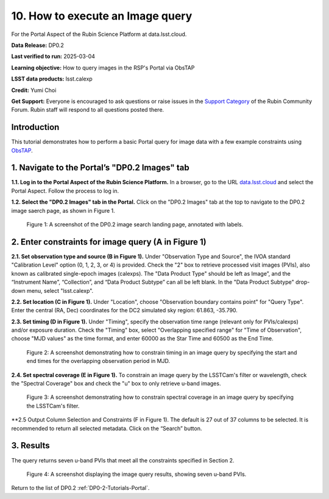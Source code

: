 .. Review the README on instructions to contribute.
.. Review the style guide to keep a consistent approach to the documentation.
.. Static objects, such as figures, should be stored in the _static directory. Review the _static/README on instructions to contribute.
.. Do not remove the comments that describe each section. They are included to provide guidance to contributors.
.. Do not remove other content provided in the templates, such as a section. Instead, comment out the content and include comments to explain the situation. For example:
	- If a section within the template is not needed, comment out the section title and label reference. Do not delete the expected section title, reference or related comments provided from the template.
    - If a file cannot include a title (surrounded by ampersands (#)), comment out the title from the template and include a comment explaining why this is implemented (in addition to applying the ``title`` directive).

.. This is the label that can be used for cross referencing this file.
.. Recommended title label format is "Directory Name"-"Title Name" -- Spaces should be replaced by hyphens.
.. _Tutorials-Examples-DP0-2-Portal-howto-query-image:
.. Each section should include a label for cross referencing to a given area.
.. Recommended format for all labels is "Title Name"-"Section Name" -- Spaces should be replaced by hyphens.
.. To reference a label that isn't associated with an reST object such as a title or figure, you must include the link and explicit title using the syntax :ref:`link text <label-name>`.
.. A warning will alert you of identical labels during the linkcheck process.


#################################
10. How to execute an Image query
#################################

.. This section should provide a brief, top-level description of the page.

For the Portal Aspect of the Rubin Science Platform at data.lsst.cloud.

**Data Release:** DP0.2

**Last verified to run:** 2025-03-04

**Learning objective:** How to query images in the RSP's Portal via ObsTAP

**LSST data products:** lsst.calexp

**Credit:** Yumi Choi

**Get Support:** Everyone is encouraged to ask questions or raise issues in the `Support Category <https://community.lsst.org/c/support/6>`_ of the Rubin Community Forum. Rubin staff will respond to all questions posted there.


.. _DP0-2-Portal-howto-query-image-Intro:

Introduction
============

This tutorial demonstrates how to perform a basic Portal query for image data with a few example constraints using `ObsTAP <https://www.ivoa.net/documents/ObsCore/>`_.


.. _DP0-2-Portal-howto-query-image-1:

1. Navigate to the Portal’s "DP0.2 Images" tab
==============================================

**1.1. Log in to the Portal Aspect of the Rubin Science Platform.**
In a browser, go to the URL `data.lsst.cloud <https://data.lsst.cloud>`_ and select the Portal Aspect.
Follow the process to log in.

**1.2. Select the "DP0.2 Images" tab in the Portal.** 
Click on the "DP0.2 Images" tab at the top to navigate to the DP0.2 image saerch page, as shown in Figure 1.

.. figure:: /_static/portal-howto-query-image-1.png
    :name: portal-howto-query-image-1
    :alt: A screenshot of the DP0.2 image search landing page, annotated with labels.

    Figure 1: A screenshot of the DP0.2 image search landing page, annotated with labels. 



.. _DP0-2-Portal-howto-query-image-2:

2. Enter constraints for image query (A in Figure 1)
====================================================

**2.1. Set observation type and source (B in Figure 1).** 
Under "Observation Type and Source", the IVOA standard "Calibration Level" option (0, 1, 2, 3, or 4) is provided.
Check the "2" box to retrieve processed visit images (PVIs), also known as calibrated single-epoch images (calexps).
The "Data Product Type" should be left as Image”, and the “Instrument Name”, “Collection”, and “Data Product Subtype” can all be left blank.
In the "Data Product Subtype" drop-down menu, select "lsst.calexp". 

**2.2. Set location (C in Figure 1).**
Under "Location", choose "Observation boundary contains point" for "Query Type". 
Enter the central (RA, Dec) coordinates for the DC2 simulated sky region: 61.863, -35.790.

**2.3. Set timing (D in Figure 1).**
Under "Timing", specify the observation time range (relevant only for PVIs/calexps) and/or exposure duration.
Check the "Timing" box, select "Overlapping specified range" for "Time of Observation",
choose "MJD values" as the time format, and enter 60000 as the Star Time and 60500 as the End Time.  

.. figure:: /_static/portal-howto-query-image-2.png
    :name: portal-howto-query-image-2
    :width: 500
    :alt: A screenshot showing how to constrain timing in an image query.

    Figure 2: A screenshot demonstrating how to constrain timing in an image query by specifying the start and end times for the overlapping observation period in MJD. 

**2.4. Set spectral coverage (E in Figure 1).**
To constrain an image query by the LSSTCam's filter or wavelength, check the "Spectral Coverage" box and
check the "u" box to only retrieve u-band images. 

.. figure:: /_static/portal-howto-query-image-3.png
    :name: portal-howto-query-image-3
    :width: 500
    :alt: A screenshot showing how to constrain spectral coverage in an image query.

    Figure 3: A screenshot demonstrating how to constrain spectral coverage in an image query by specifying the LSSTCam's filter.

**2.5 Output Column Selection and Constraints (F in Figure 1).
The default is 27 out of 37 columns to be selected. It is recommended to return all selected metadata.
Click on the “Search” button. 



.. _DP0-2-Portal-howto-query-image-3:

3. Results
==========

The query returns seven u-band PVIs that meet all the constraints specified in Section 2.

.. figure:: /_static/portal-howto-query-image-4.png
    :name: portal-howto-query-image-4
    :width: 700
    :alt: A screenshot showing the query results.

    Figure 4: A screenshot displaying the image query results, showing seven u-band PVIs.


Return to the list of DP0.2 :ref:`DP0-2-Tutorials-Portal`.
